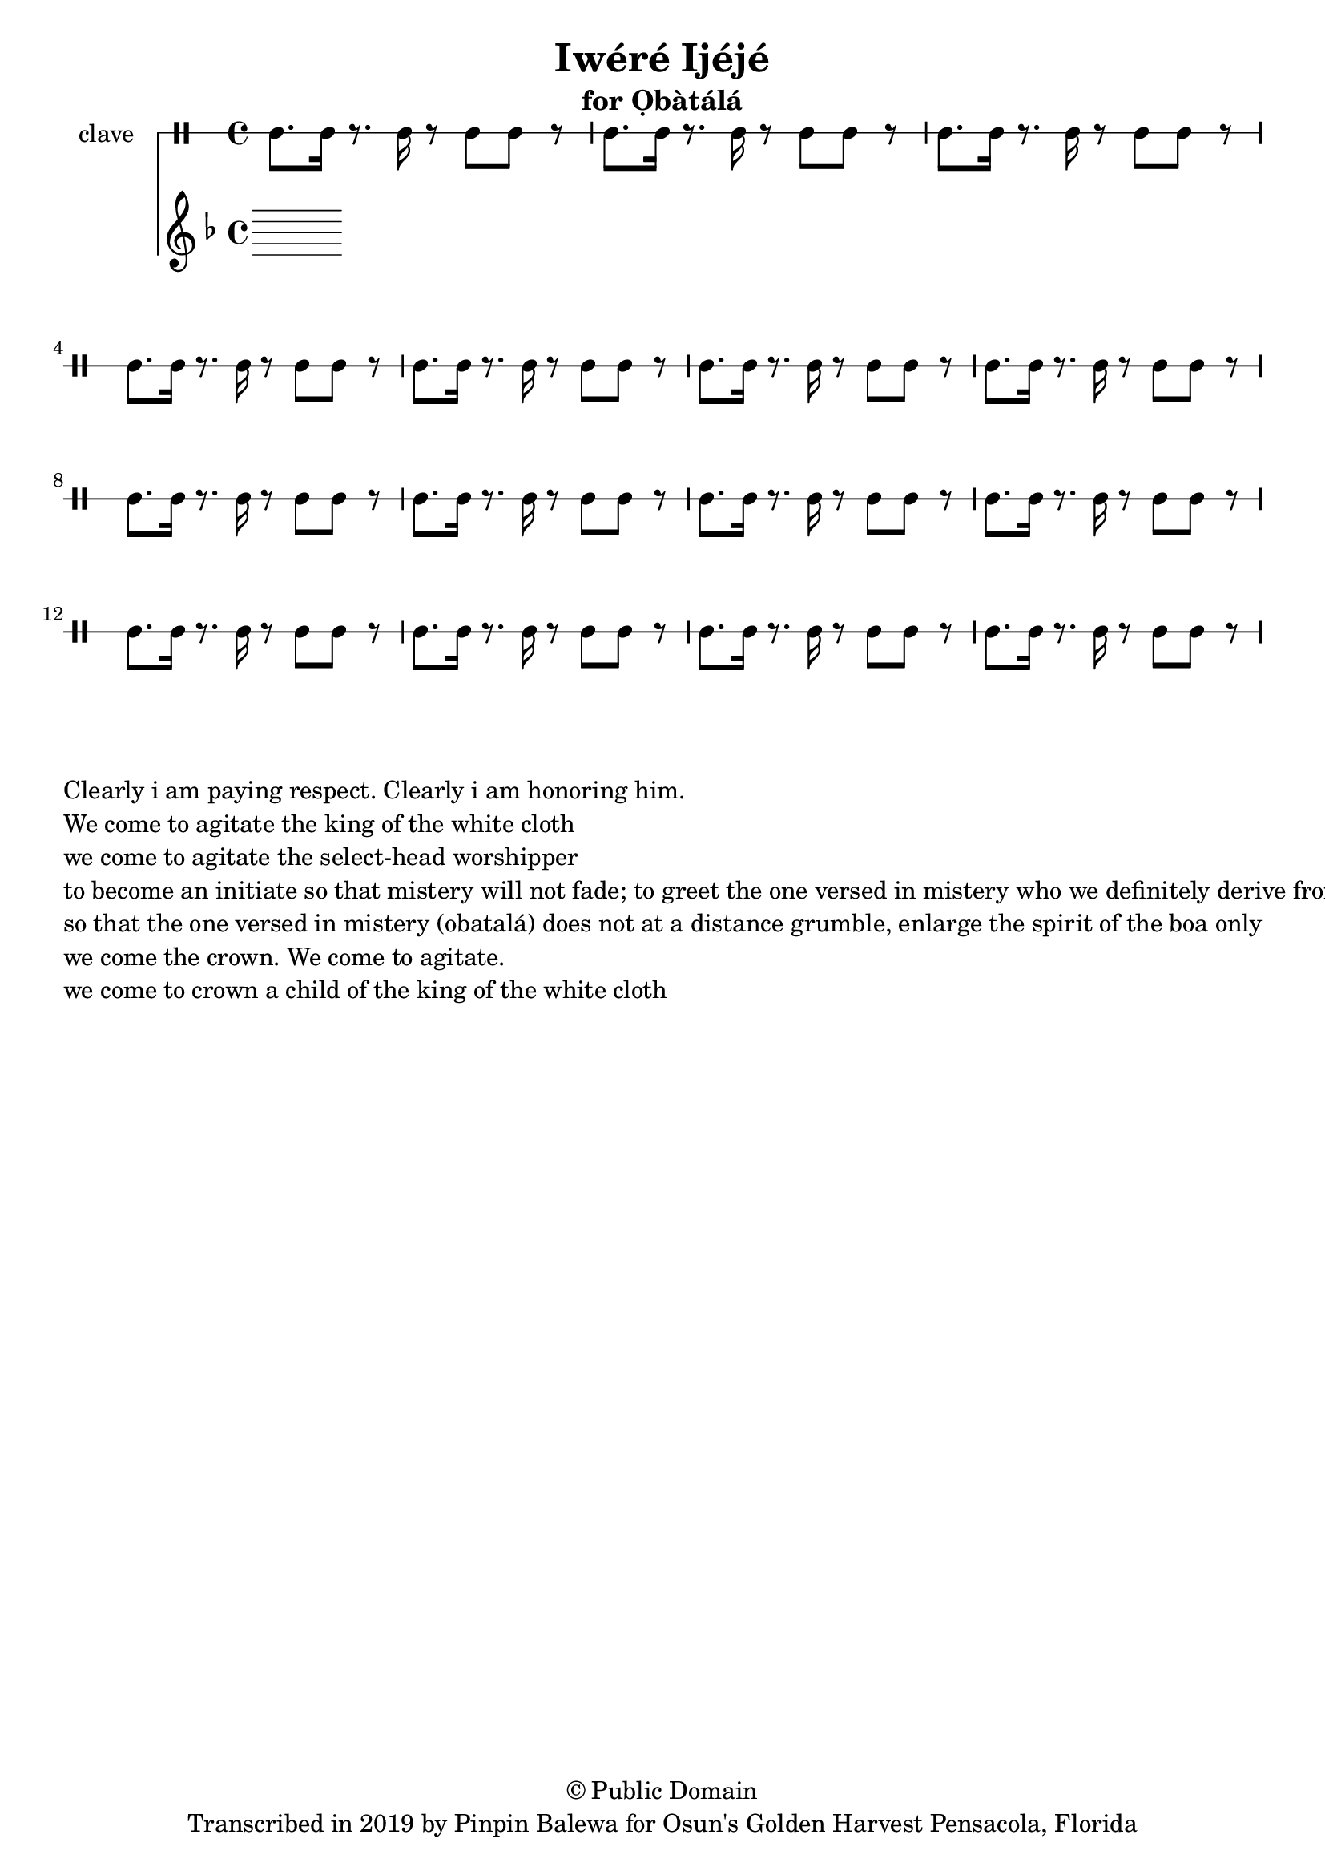 \version "2.18.2"

\header {
	title = "Iwéré Ijéjé"
	subtitle = "for Ọbàtálá"
	copyright = "© Public Domain"
	tagline = "Transcribed in 2019 by Pinpin Balewa for Osun's Golden Harvest Pensacola, Florida"
}

melody = \relative c'' {
  \clef treble
  \key f \major
  \time 4/4
  \set Score.voltaSpannerDuration = #(ly:make-moment 4/4)
	\new Voice = "words" {
			\repeat volta 2 {
			 % Kerekere m’(i) eye o
			 % kerekere m’(i) eye o
			 % a wá mi obatalá. A wá mi olorisá
			 % d(i) wo k(i)awó masá; k(i) awo masé
			 % k(i)awo máá sé réré kùn f`emi oká soso
			 % a wá dé, a wá mi, a wá dé omo obatalá
			}
		}
}

text =  \lyricmode {
	Kerekere m’(i) eye o
	kerekere m’(i) eye o
	a wá mi obatalá. A wá mi olorisá
	d(i) wo k(i)awó masá; k(i) awo masé
	k(i)awo máá sé réré kùn f`emi oká soso
	a wá dé, a wá mi, a wá dé omo obatalá
}

clavebeat = \drummode {
	cl8. cl16 r8. cl16 r8 cl8 cl r | cl8. cl16 r8. cl16 r8 cl8 cl r | 
	cl8. cl16 r8. cl16 r8 cl8 cl r | cl8. cl16 r8. cl16 r8 cl8 cl r | 
	cl8. cl16 r8. cl16 r8 cl8 cl r | cl8. cl16 r8. cl16 r8 cl8 cl r | 
	cl8. cl16 r8. cl16 r8 cl8 cl r | cl8. cl16 r8. cl16 r8 cl8 cl r | 
	cl8. cl16 r8. cl16 r8 cl8 cl r | cl8. cl16 r8. cl16 r8 cl8 cl r | 
	cl8. cl16 r8. cl16 r8 cl8 cl r | cl8. cl16 r8. cl16 r8 cl8 cl r | 
	cl8. cl16 r8. cl16 r8 cl8 cl r | cl8. cl16 r8. cl16 r8 cl8 cl r | 
	cl8. cl16 r8. cl16 r8 cl8 cl r | 
}

\score {
  <<
  	\new DrumStaff \with {
  		drumStyleTable = #timbales-style
  		\override StaffSymbol.line-count = #1
  	}
  		<<
  		\set Staff.instrumentName = #"clave"
		\clavebeat 
		>>
    \new Staff  {
    	\new Voice = "one" { \melody }
  	}
  	
    \new Lyrics \lyricsto "words" \text
  >>
}

\markup {
    \column {
        \line { \null }
        \line { Clearly i am paying respect. Clearly i am honoring him. }
        \line { We come to agitate the king of the white cloth }
        \line { we come to agitate the select-head worshipper }
        \line { to become an initiate so that mistery will not fade; to greet the one versed in mistery who we definitely derive from }
        \line { so that the one versed in mistery (obatalá) does not at a distance grumble, enlarge the spirit of the boa only }
        \line { we come the crown. We come to agitate. }
        \line { we come to crown a child of the king of the white cloth }
    }
}